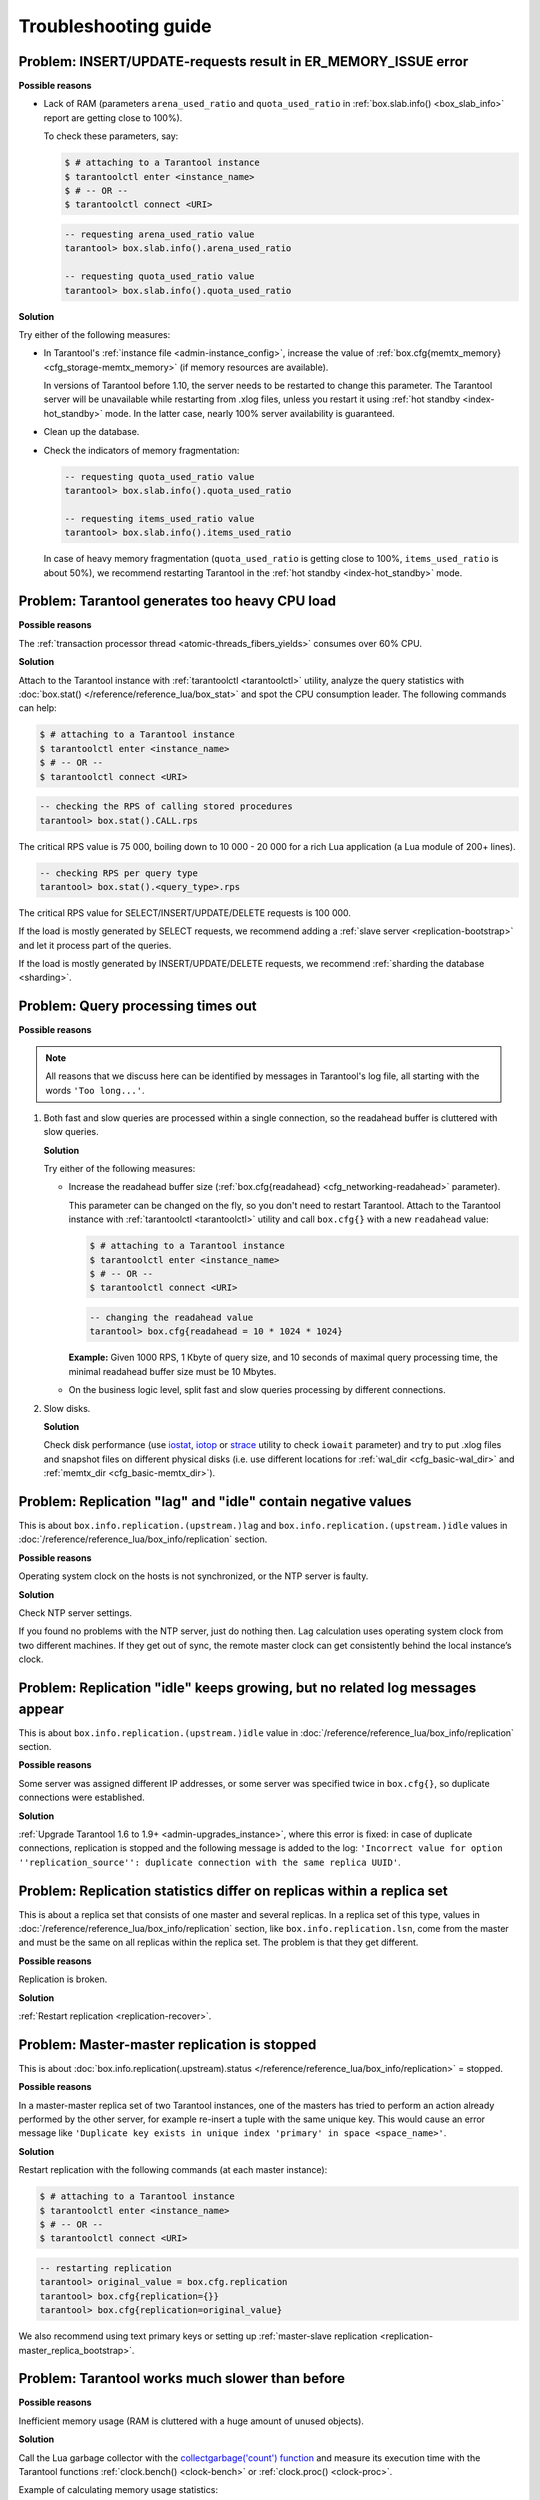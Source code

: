 .. _admin-troubleshoot:
.. _admin-troubleshooting-guide:

================================================================================
Troubleshooting guide
================================================================================

.. _admin-troubleshoot-memory-issues:

--------------------------------------------------------------------------------
Problem: INSERT/UPDATE-requests result in ER_MEMORY_ISSUE error
--------------------------------------------------------------------------------

**Possible reasons**

* Lack of RAM (parameters ``arena_used_ratio`` and ``quota_used_ratio`` in
  :ref:`box.slab.info() <box_slab_info>` report are getting close to 100%).

  To check these parameters, say:

  .. code-block:: console

      $ # attaching to a Tarantool instance
      $ tarantoolctl enter <instance_name>
      $ # -- OR --
      $ tarantoolctl connect <URI>

  .. code-block:: tarantoolsession

      -- requesting arena_used_ratio value
      tarantool> box.slab.info().arena_used_ratio

      -- requesting quota_used_ratio value
      tarantool> box.slab.info().quota_used_ratio

**Solution**

Try either of the following measures:

* In Tarantool's :ref:`instance file <admin-instance_config>`, increase the
  value of :ref:`box.cfg{memtx_memory} <cfg_storage-memtx_memory>`
  (if memory resources are available).

  In versions of Tarantool before 1.10, the server needs to be restarted
  to change this parameter. The Tarantool
  server will be unavailable while restarting from .xlog files, unless
  you restart it using :ref:`hot standby <index-hot_standby>` mode.
  In the latter case, nearly 100% server availability is guaranteed.

* Clean up the database.

* Check the indicators of memory fragmentation:

  .. code-block:: tarantoolsession

      -- requesting quota_used_ratio value
      tarantool> box.slab.info().quota_used_ratio

      -- requesting items_used_ratio value
      tarantool> box.slab.info().items_used_ratio

  In case of heavy memory fragmentation (``quota_used_ratio`` is getting close
  to 100%, ``items_used_ratio`` is about 50%), we recommend restarting Tarantool
  in the :ref:`hot standby <index-hot_standby>` mode.

.. _admin-troubleshoot-cpu-load:

--------------------------------------------------------------------------------
Problem: Tarantool generates too heavy CPU load
--------------------------------------------------------------------------------

**Possible reasons**

The :ref:`transaction processor thread <atomic-threads_fibers_yields>` consumes
over 60% CPU.

**Solution**

Attach to the Tarantool instance with :ref:`tarantoolctl <tarantoolctl>` utility,
analyze the query statistics with :doc:`box.stat() </reference/reference_lua/box_stat>`
and spot the CPU consumption leader. The following commands can help:

.. code-block:: console

    $ # attaching to a Tarantool instance
    $ tarantoolctl enter <instance_name>
    $ # -- OR --
    $ tarantoolctl connect <URI>

.. code-block:: tarantoolsession

    -- checking the RPS of calling stored procedures
    tarantool> box.stat().CALL.rps

The critical RPS value is 75 000, boiling down to 10 000 - 20 000 for a rich
Lua application (a Lua module of 200+ lines).

.. code-block:: tarantoolsession

    -- checking RPS per query type
    tarantool> box.stat().<query_type>.rps

The critical RPS value for SELECT/INSERT/UPDATE/DELETE requests is 100 000.

If the load is mostly generated by SELECT requests, we recommend adding a
:ref:`slave server <replication-bootstrap>` and let it process part of the
queries.

If the load is mostly generated by INSERT/UPDATE/DELETE requests, we recommend
:ref:`sharding the database <sharding>`.

.. _admin-troubleshoot-query-timeout:

--------------------------------------------------------------------------------
Problem: Query processing times out
--------------------------------------------------------------------------------

**Possible reasons**

.. NOTE::

     All reasons that we discuss here can be identified by messages
     in Tarantool's log file, all starting with the words ``'Too long...'``.

1. Both fast and slow queries are processed within a single connection, so the
   readahead buffer is cluttered with slow queries.

   **Solution**

   Try either of the following measures:

   * Increase the readahead buffer size
     (:ref:`box.cfg{readahead} <cfg_networking-readahead>` parameter).

     This parameter can be changed on the fly, so you don't need to restart
     Tarantool. Attach to the Tarantool instance with
     :ref:`tarantoolctl <tarantoolctl>` utility and call ``box.cfg{}`` with a
     new ``readahead`` value:

     .. code-block:: console

         $ # attaching to a Tarantool instance
         $ tarantoolctl enter <instance_name>
         $ # -- OR --
         $ tarantoolctl connect <URI>

     .. code-block:: tarantoolsession

         -- changing the readahead value
         tarantool> box.cfg{readahead = 10 * 1024 * 1024}

     **Example:** Given 1000 RPS, 1 Кbyte of query size, and 10 seconds of
     maximal query processing time, the minimal readahead buffer size must be
     10 Mbytes.

   * On the business logic level, split fast and slow queries processing by
     different connections.

2. Slow disks.

   **Solution**

   Check disk performance (use `iostat <https://linux.die.net/man/1/iostat>`_,
   `iotop <https://linux.die.net/man/1/iotop>`_ or
   `strace <https://linux.die.net/man/1/strace>`_ utility to
   check ``iowait`` parameter) and try to put .xlog files and snapshot files on
   different physical disks (i.e. use different locations for
   :ref:`wal_dir <cfg_basic-wal_dir>` and :ref:`memtx_dir <cfg_basic-memtx_dir>`).

.. _admin-troubleshoot-negative-lag-idle:

--------------------------------------------------------------------------------
Problem: Replication "lag" and "idle" contain negative values
--------------------------------------------------------------------------------

This is about ``box.info.replication.(upstream.)lag`` and
``box.info.replication.(upstream.)idle`` values in
:doc:`/reference/reference_lua/box_info/replication` section.

**Possible reasons**

Operating system clock on the hosts is not synchronized, or the NTP server is
faulty.

**Solution**

Check NTP server settings.

If you found no problems with the NTP server, just do nothing then.
Lag calculation uses operating system clock from two different machines.
If they get out of sync, the remote master clock can get consistently behind
the local instance’s clock.

.. _admin-troubleshoot-idle-grows-no-logs:

--------------------------------------------------------------------------------
Problem: Replication "idle" keeps growing, but no related log messages appear
--------------------------------------------------------------------------------

This is about ``box.info.replication.(upstream.)idle`` value in
:doc:`/reference/reference_lua/box_info/replication` section.

**Possible reasons**

Some server was assigned different IP addresses, or some server was specified
twice in ``box.cfg{}``, so duplicate connections were established.

**Solution**

:ref:`Upgrade Tarantool 1.6 to 1.9+ <admin-upgrades_instance>`, where this error
is fixed: in case of duplicate connections, replication is stopped and the
following message is added to the log:
``'Incorrect value for option ''replication_source'': duplicate connection with
the same replica UUID'``.

.. _admin-troubleshoot-mr-odd-replication-stats:

--------------------------------------------------------------------------------
Problem: Replication statistics differ on replicas within a replica set
--------------------------------------------------------------------------------

This is about a replica set that consists of one master and several replicas.
In a replica set of this type, values in
:doc:`/reference/reference_lua/box_info/replication` section, like
``box.info.replication.lsn``, come from the master and must be the same on all
replicas within the replica set. The problem is that they get different.

**Possible reasons**

Replication is broken.

**Solution**

:ref:`Restart replication <replication-recover>`.

.. _admin-troubleshoot-mm-replication-stopped:

--------------------------------------------------------------------------------
Problem: Master-master replication is stopped
--------------------------------------------------------------------------------

This is about
:doc:`box.info.replication(.upstream).status </reference/reference_lua/box_info/replication>`
= stopped.

**Possible reasons**

In a master-master replica set of two Tarantool instances, one of the masters
has tried to perform an action already performed by the other server,
for example re-insert a tuple with the same unique key. This would cause an
error message like
``'Duplicate key exists in unique index 'primary' in space <space_name>'``.

**Solution**

Restart replication with the following commands (at each master instance):

.. code-block:: console

    $ # attaching to a Tarantool instance
    $ tarantoolctl enter <instance_name>
    $ # -- OR --
    $ tarantoolctl connect <URI>

.. code-block:: tarantoolsession

    -- restarting replication
    tarantool> original_value = box.cfg.replication
    tarantool> box.cfg{replication={}}
    tarantool> box.cfg{replication=original_value}

We also recommend using text primary keys or setting up
:ref:`master-slave replication <replication-master_replica_bootstrap>`.

.. _admin-troubleshoot-slow-tarantool:

--------------------------------------------------------------------------------
Problem: Tarantool works much slower than before
--------------------------------------------------------------------------------

**Possible reasons**

Inefficient memory usage (RAM is cluttered with a huge amount of unused objects).

**Solution**

Call the Lua garbage collector with the
`collectgarbage('count') function <https://www.lua.org/manual/5.1/manual.html#pdf-collectgarbage>`_
and measure its execution time with the Tarantool functions
:ref:`clock.bench() <clock-bench>` or :ref:`clock.proc() <clock-proc>`.

Example of calculating memory usage statistics:

.. code-block:: console

    $ # attaching to a Tarantool instance
    $ tarantoolctl enter <instance_name>
    $ # -- OR --
    $ tarantoolctl connect <URI>

.. code-block:: tarantoolsession

    -- loading Tarantool's "clock" module with time-related routines
    tarantool> clock = require 'clock'
    -- starting the timer
    tarantool> b = clock.proc()
    -- launching garbage collection
    tarantool> c = collectgarbage('count')
    -- stopping the timer after garbage collection is completed
    tarantool> return c, clock.proc() - b

If the returned ``clock.proc()`` value is greater than 0.001, this may be an
indicator of inefficient memory usage (no active measures are required, but we
recommend to optimize your Tarantool application code).

If the value is greater than 0.01, your application definitely needs thorough
code analysis aimed at optimizing memory usage.

.. _admin-troubleshoot-finalizer_yielding:

--------------------------------------------------------------------------------
Problem: Fiber switch is forbidden in ``__gc`` metamethod
--------------------------------------------------------------------------------

~~~~~~~~~~~~~~~~~~~~~~~~
Problem description
~~~~~~~~~~~~~~~~~~~~~~~~

Fiber switch is forbidden in ``__gc`` metamethod since `this change <https://github.com/tarantool/tarantool/issues/4518#issuecomment-704259323>`_
to avoid unexpected Lua OOM.
However, one may need to use a yielding function to finalize resources,
for example, to close a socket.

Below are examples of proper implementing such a procedure.

~~~~~~~~~~~~~~~~
Solution
~~~~~~~~~~~~~~~~

First, there come two simple examples illustrating the logic of the
solution:

* :ref:`Example 1 <finalizer_yielding_example1>`
* :ref:`Example 2 <finalizer_yielding_example2>`.

Next comes the :ref:`Example 3 <finalizer_yielding_example3>` illustrating
the usage of the ``sched.lua`` module that is the recommended method.

All the explanations are given in the comments in the code listing.
``-- >`` indicates the output in console.

.. _finalizer_yielding_example1:

**Example 1**

Implementing a valid finalizer for a particular FFI type (``custom_t``).

.. code-block:: lua

    local ffi = require('ffi')
    local fiber = require('fiber')

    ffi.cdef('struct custom { int a; };')

    local function __custom_gc(self)
      print(("Entered custom GC finalizer for %s... (before yield)"):format(self.a))
      fiber.yield()
      print(("Leaving custom GC finalizer for %s... (after yield)"):format(self.a))
    end

    local custom_t = ffi.metatype('struct custom', {
      __gc = function(self)
        -- XXX: Do not invoke yielding functions in __gc metamethod.
        -- Create a new fiber to run after the execution leaves
        -- this routine.
        fiber.new(__custom_gc, self)
        print(("Finalization is scheduled for %s..."):format(self.a))
      end
    })

    -- Create a cdata object of <custom_t> type.
    local c = custom_t(42)

    -- Remove a single reference to that object to make it subject
    -- for GC.
    c = nil

    -- Run full GC cycle to purge the unreferenced object.
    collectgarbage('collect')
    -- > Finalization is scheduled for 42...

    -- XXX: There is no finalization made until the running fiber
    -- yields its execution. Let's do it now.
    fiber.yield()
    -- > Entered custom GC finalizer for 42... (before yield)
    -- > Leaving custom GC finalizer for 42... (after yield)

.. _finalizer_yielding_example2:

**Example 2**

Implementing a valid finalizer for a particular user type (``struct custom``).

``custom.c``

.. code-block:: c

    #include <lauxlib.h>
    #include <lua.h>
    #include <module.h>
    #include <stdio.h>

    struct custom {
      int a;
    };

    const char *CUSTOM_MTNAME = "CUSTOM_MTNAME";

    /*
     * XXX: Do not invoke yielding functions in __gc metamethod.
     * Create a new fiber to be run after the execution leaves
     * this routine. Unfortunately we can't pass the parameters to the
     * routine to be executed by the created fiber via <fiber_new_ex>.
     * So there is a workaround to load the Lua code below to create
     * __gc metamethod passing the object for finalization via Lua
     * stack to the spawned fiber.
     */
    const char *gc_wrapper_constructor = " local fiber = require('fiber')         "
                 " print('constructor is initialized')    "
                 " return function(__custom_gc)           "
                 "   print('constructor is called')       "
                 "   return function(self)                "
                 "     print('__gc is called')            "
                 "     fiber.new(__custom_gc, self)       "
                 "     print('Finalization is scheduled') "
                 "   end                                  "
                 " end                                    "
            ;

    int custom_gc(lua_State *L) {
      struct custom *self = luaL_checkudata(L, 1, CUSTOM_MTNAME);
      printf("Entered custom_gc for %d... (before yield)\n", self->a);
      fiber_sleep(0);
      printf("Leaving custom_gc for %d... (after yield)\n", self->a);
      return 0;
    }

    int custom_new(lua_State *L) {
      struct custom *self = lua_newuserdata(L, sizeof(struct custom));
      luaL_getmetatable(L, CUSTOM_MTNAME);
      lua_setmetatable(L, -2);
      self->a = lua_tonumber(L, 1);
      return 1;
    }

    static const struct luaL_Reg libcustom_methods [] = {
      { "new", custom_new },
      { NULL, NULL }
    };

    int luaopen_custom(lua_State *L) {
      int rc;

      /* Create metatable for struct custom type */
      luaL_newmetatable(L, CUSTOM_MTNAME);
      /*
       * Run the constructor initializer for GC finalizer:
       * - load fiber module as an upvalue for GC finalizer
       *   constructor
       * - return GC finalizer constructor on the top of the
       *   Lua stack
       */
      rc = luaL_dostring(L, gc_wrapper_constructor);
      /*
       * Check whether constructor is initialized (i.e. neither
       * syntax nor runtime error is raised).
       */
      if (rc != LUA_OK)
        luaL_error(L, "test module loading failed: constructor init");
      /*
       * Create GC object for <custom_gc> function to be called
       * in scope of the GC finalizer and push it on top of the
       * constructor returned before.
       */
      lua_pushcfunction(L, custom_gc);
      /*
       * Run the constructor with <custom_gc> GCfunc object as
       * a single argument. As a result GC finalizer is returned
       * on the top of the Lua stack.
       */
      rc = lua_pcall(L, 1, 1, 0);
      /*
       * Check whether GC finalizer is created (i.e. neither
       * syntax nor runtime error is raised).
       */
      if (rc != LUA_OK)
        luaL_error(L, "test module loading failed: __gc init");
      /*
       * Assign the returned function as a __gc metamethod to
       * custom type metatable.
       */
      lua_setfield(L, -2, "__gc");

      /*
       * Initialize Lua table for custom module and fill it
       * with the custom methods.
       */
      lua_newtable(L);
      luaL_register(L, NULL, libcustom_methods);
      return 1;
    }

``custom_c.lua``

.. code-block:: lua

    -- Load custom Lua C extension.
    local custom = require('custom')
    -- > constructor is initialized
    -- > constructor is called

    -- Create a userdata object of <struct custom> type.
    local c = custom.new(9)

    -- Remove a single reference to that object to make it subject
    -- for GC.
    c = nil

    -- Run full GC cycle to purge the unreferenced object.
    collectgarbage('collect')
    -- > __gc is called
    -- > Finalization is scheduled

    -- XXX: There is no finalization made until the running fiber
    -- yields its execution. Let's do it now.
    require('fiber').yield()
    -- > Entered custom_gc for 9... (before yield)

    -- XXX: Finalizer yields the execution, so now we are here.
    print('We are here')
    -- > We are here

    -- XXX: This fiber finishes its execution, so yield to the
    -- remaining fiber to finish the postponed finalization.
    -- > Leaving custom_gc for 9... (after yield)

.. _finalizer_yielding_example3:

**Example 3**

It is important to note that the finalizer implementations in the examples above
increase pressure on the platform performance by creating a new fiber on each
``__gc`` call. To prevent such an excessive fibers spawning, it's better to start
a single "scheduler" fiber and provide the interface to postpone the required
asynchronous action.

For this purpose, the module called ``sched.lua`` is implemented (see the
listing below). It is a part of Tarantool and should be made required in your
custom code. The usage example is given in the ``init.lua`` file below.

``sched.lua``

.. code-block:: lua

    local fiber = require('fiber')

    local worker_next_task = nil
    local worker_last_task
    local worker_fiber
    local worker_cv = fiber.cond()

    -- XXX: the module is not ready for reloading, so worker_fiber is
    -- respawned when sched.lua is purged from package.loaded.

    --
    -- Worker is a singleton fiber for not urgent delayed execution of
    -- functions. Main purpose - schedule execution of a function,
    -- which is going to yield, from a context, where a yield is not
    -- allowed. Such as an FFI object's GC callback.
    --
    local function worker_f()
      while true do
        local task
        while true do
          task = worker_next_task
          if task then break end
          -- XXX: Make the fiber wait until the task is added.
          worker_cv:wait()
        end
        worker_next_task = task.next
        task.f(task.arg)
        fiber.yield()
      end
    end

    local function worker_safe_f()
      pcall(worker_f)
      -- The function <worker_f> never returns. If the execution is
      -- here, this fiber is probably canceled and now is not able to
      -- sleep. Create a new one.
      worker_fiber = fiber.new(worker_safe_f)
    end

    worker_fiber = fiber.new(worker_safe_f)

    local function worker_schedule_task(f, arg)
      local task = { f = f, arg = arg }
      if not worker_next_task then
        worker_next_task = task
      else
        worker_last_task.next = task
      end
      worker_last_task = task
      worker_cv:signal()
    end

    return {
      postpone = worker_schedule_task
    }

``init.lua``

.. code-block:: lua

    local ffi = require('ffi')
    local fiber = require('fiber')
    local sched = require('sched')

    local function __custom_gc(self)
      print(("Entered custom GC finalizer for %s... (before yield)"):format(self.a))
      fiber.yield()
      print(("Leaving custom GC finalizer for %s... (after yield)"):format(self.a))
    end

    ffi.cdef('struct custom { int a; };')
    local custom_t = ffi.metatype('struct custom', {
      __gc = function(self)
        -- XXX: Do not invoke yielding functions in __gc metamethod.
        -- Schedule __custom_gc call via sched.postpone to be run
        -- after the execution leaves this routine.
        sched.postpone(__custom_gc, self)
        print(("Finalization is scheduled for %s..."):format(self.a))
      end
    })

    -- Create several <custom_t> objects to be finalized later.
    local t = { }
    for i = 1, 10 do t[i] = custom_t(i) end

    -- Run full GC cycle to collect the existing garbage. Nothing is
    -- going to be printed, since the table <t> is still "alive".
    collectgarbage('collect')

    -- Remove the reference to the table and, ergo, all references to
    -- the objects.
    t = nil

    -- Run full GC cycle to collect the table and objects inside it.
    -- As a result all <custom_t> objects are scheduled for further
    -- finalization, but the finalizer itself (i.e. __custom_gc
    -- functions) is not called.
    collectgarbage('collect')
    -- > Finalization is scheduled for 10...
    -- > Finalization is scheduled for 9...
    -- > ...
    -- > Finalization is scheduled for 2...
    -- > Finalization is scheduled for 1...

    -- XXX: There is no finalization made until the running fiber
    -- yields its execution. Let's do it now.
    fiber.yield()
    -- > Entered custom GC finalizer for 10... (before yield)

    -- XXX: Oops, we are here now, since the scheduler fiber yielded
    -- the execution to this one. Check this out.
    print("We're here now. Let's continue the scheduled finalization.")
    -- > We're here now. Let's continue the finalization

    -- OK, wait a second to allow the scheduler to cleanup the
    -- remaining garbage.
    fiber.sleep(1)
    -- > Leaving custom GC finalizer for 10... (after yield)
    -- > Entered custom GC finalizer for 9... (before yield)
    -- > Leaving custom GC finalizer for 9... (after yield)
    -- > ...
    -- > Entered custom GC finalizer for 1... (before yield)
    -- > Leaving custom GC finalizer for 1... (after yield)

    print("Did we finish? I guess so.")
    -- > Did we finish? I guess so.

    -- Stop the instance.
    os.exit(0)
